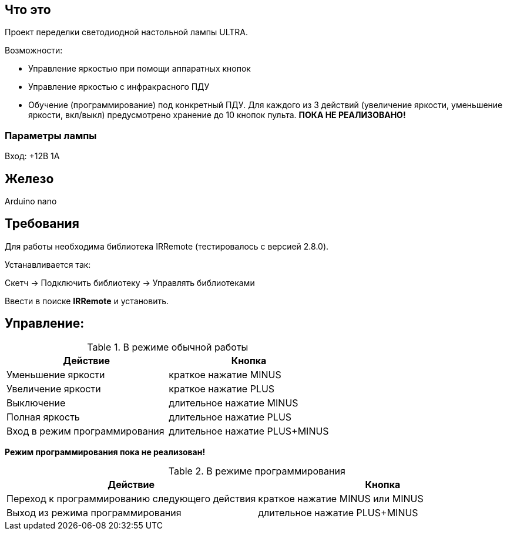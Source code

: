 == Что это

Проект переделки светодиодной настольной лампы ULTRA.

Возможности:

* Управление яркостью при помощи аппаратных кнопок
* Управление яркостью с инфракрасного ПДУ
* Обучение (программирование) под конкретный ПДУ. Для каждого из 3 действий (увеличение яркости, уменьшение яркости, вкл/выкл) предусмотрено хранение до 10 кнопок пульта. *ПОКА НЕ РЕАЛИЗОВАНО!*

=== Параметры лампы

Вход: +12В 1А

== Железо

Arduino nano

== Требования
Для работы необходима библиотека IRRemote (тестировалось с версией 2.8.0).

Устанавливается так:

Скетч -> Подключить библиотеку -> Управлять библиотеками

Ввести в поиске *IRRemote* и установить.


== Управление:
.В режиме обычной работы
[options="header"]
|===
|Действие           |Кнопка
|Уменьшение яркости |краткое нажатие MINUS
|Увеличение яркости |краткое нажатие PLUS
|Выключение         |длительное нажатие MINUS
|Полная яркость     |длительное нажатие PLUS
|Вход в режим программирования |длительное нажатие PLUS+MINUS
|===

*Режим программирования пока не реализован!*

.В режиме программирования
[options="header"]
|===
|Действие |Кнопка
|Переход к программированию следующего действия |краткое нажатие MINUS или MINUS
|Выход из режима программирования |длительное нажатие PLUS+MINUS
|===

